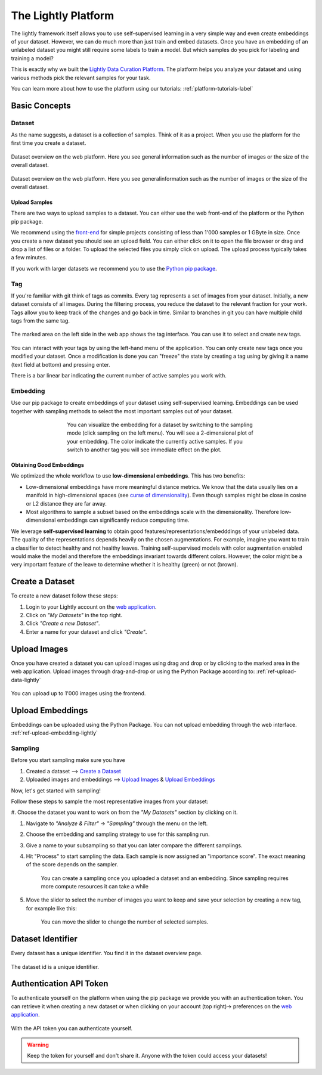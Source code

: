 
The Lightly Platform
===================================

The lightly framework itself allows you to use self-supervised learning
in a very simple way and even create embeddings of your dataset.
However, we can do much more than just train and embed datasets. 
Once you have an embedding of an unlabeled dataset you might still require
some labels to train a model. But which samples do you pick for labeling and 
training a model?

This is exactly why we built the 
`Lightly Data Curation Platform <https://app.lightly.ai>`_. 
The platform helps you analyze your dataset and using various methods 
pick the relevant samples for your task.

You can learn more about how to use the platform using our tutorials:
:ref:`platform-tutorials-label`


Basic Concepts
-----------------------------------


Dataset
^^^^^^^^^^^
As the name suggests, a dataset is a collection of samples. Think of it as a 
project. When you use the platform for the first time you create a dataset. 

.. figure:: images/dataset_overview.jpg
    :align: center
    :alt: Alt text

    Dataset overview on the web platform. Here you see general information
    such as the number of images or the size of the overall dataset.

.. figure:: images/dataset_home.jpg
    :align: center
    :alt: Alt text
    :figclass: align-center

    Dataset overview on the web platform. Here you see generalinformation such 
    as the number of images or the size of the overall dataset.

Upload Samples
"""""""""""""""

There are two ways to upload samples to a dataset. You can either use the web 
front-end of the platform or the Python pip package.

We recommend using the `front-end <https://app.lightly.ai>`_ for simple projects 
consisting of less than 1'000 samples or 1 GByte in size. Once you create a new 
dataset you should see an upload field. You can either click on it to open the 
file browser or drag and drop a list of files or a folder. To upload the 
selected files you simply click on upload. The upload process typically 
takes a few minutes.

If you work with larger datasets we recommend 
you to use the `Python pip package <https://github.com/lightly-ai/lightly>`_.


Tag
^^^^^^^^^^^

If you're familiar with git think of tags as commits. Every tag represents 
a set of images from your dataset. Initially, a new dataset consists of 
all images. During the filtering process, you reduce the dataset to the 
relevant fraction for your work. Tags allow you to keep track of the 
changes and go back in time. Similar to branches in git you can have 
multiple child tags from the same tag.

.. figure:: images/webapp_tags.gif
    :align: center
    :alt: Alt text
    :figclass: align-center
    :scale: 150%

    The marked area on the left side in the web app shows the tag interface. 
    You can use it to select and create new tags.

You can interact with your tags by using the left-hand menu of the application. 
You can only create new tags once you modified your dataset. Once a 
modification is done you can "freeze" the state by creating a tag using by 
giving it a name (text field at bottom) and pressing enter.

There is a bar linear bar indicating the current number of 
active samples you work with. 

Embedding
^^^^^^^^^^^

Use our pip package to create embeddings of your dataset using 
self-supervised learning. Embeddings can be used together with sampling methods 
to select the most important samples out of your dataset.

.. figure:: images/webapp_embedding.jpg
    :align: center
    :alt: Alt text
    :figclass: align-center
    :figwidth: 500px

    You can visualize the embedding for a dataset by switching to the sampling 
    mode (click sampling on the left menu). You will see a 2-dimensional plot 
    of your embedding. The color indicate the currently active samples. If you 
    switch to another tag you will see immediate effect on the plot.


Obtaining Good Embeddings
"""""""""""""""""""""""""""

We optimized the whole workflow to use **low-dimensional embeddings**. 
This has two benefits:

- Low-dimensional embeddings have more meaningful distance metrics. 
  We know that the data usually lies on a manifold in high-dimensional spaces 
  (see `curse of dimensionality <https://en.wikipedia.org/wiki/Curse_of_dimensionality>`_). 
  Even though samples might be close in cosine or L2 distance they are far away.
- Most algorithms to sample a subset based on the embeddings scale with 
  the dimensionality. Therefore low-dimensional embeddings can significantly 
  reduce computing time.

We leverage **self-supervised learning** to obtain good 
features/representations/embedddings of your unlabeled data. The quality of the 
representations depends heavily on the chosen augmentations. For example, 
imagine you want to train a classifier to detect healthy and not healthy leaves. 
Training self-supervised models with color augmentation enabled would make the 
model and therefore the embeddings invariant towards different colors. However, 
the color might be a very important feature of the leave to determine whether 
it is healthy (green) or not (brown).

Create a Dataset
-------------------------

To create a new dataset follow these steps:

#. Login to your Lightly account 
   on the `web application <https://app.lightly.ai>`_.

#. Click on *"My Datasets"* in the top right.

#. Click *"Create a new Dataset"*.

#. Enter a name for your dataset and click *"Create"*.

Upload Images
----------------------------

Once you have created a dataset you can upload images using drag and drop or by
clicking to the marked area in the web application. Upload images through 
drag-and-drop or using the Python Package according to:
:ref:`ref-upload-data-lightly` 

.. figure:: images/webapp_image_upload.jpg
    :align: center
    :alt: Alt text
    :figclass: align-center

    You can upload up to 1'000 images using the frontend.


Upload Embeddings
-------------------------

Embeddings can be uploaded using the Python Package.
You can not upload embedding through the web interface.
:ref:`ref-upload-embedding-lightly`


Sampling
^^^^^^^^^^^

Before you start sampling make sure you have

#. Created a dataset --> `Create a Dataset`_

#. Uploaded images and embeddings --> `Upload Images`_ & `Upload Embeddings`_

Now, let's get started with sampling!

Follow these steps to sample the most representative images from your dataset:

#. Choose the dataset you want to work on from the *"My Datasets"* 
section by clicking on it.

#. Navigate to *"Analyze & Filter"* → *"Sampling"* through the menu on the left.

#. Choose the embedding and sampling strategy to use for this sampling run.

#. Give a name to your subsampling so that you can later compare 
   the different samplings.

#. Hit "Process" to start sampling the data. Each sample is now assigned an 
   "importance score". The exact meaning of the score depends on the sampler.

    .. figure:: images/webapp_create_sampling.gif
        :align: center
        :alt: Alt text
        :figclass: align-center
        :scale: 150%

        You can create a sampling once you uploaded a dataset and an embedding. 
        Since sampling requires more compute resources it can take a while

#. Move the slider to select the number of images you want to keep and save 
   your selection by creating a new tag, for example like this:

    .. figure:: images/webapp_sampling_new_tag.gif
        :align: center
        :alt: Alt text
        :figclass: align-center
        :scale: 120%

        You can move the slider to change the number of selected samples.


.. _ref-webapp-dataset-id:

Dataset Identifier
-------------------------

Every dataset has a unique identifier. You find it in the dataset overview page.

.. figure:: images/webapp_dataset_id.jpg
    :align: center
    :alt: Alt text
    :figclass: align-center

    The dataset id is a unique identifier.

.. _ref-authentication-token:

Authentication API Token
-----------------------------------

To authenticate yourself on the platform when using the pip package
we provide you with an authentication token. You can retrieve
it when creating a new dataset or when clicking on your 
account (top right)-> preferences on the 
`web application <https://app.lightly.ai>`_.

.. figure:: images/webapp_token.gif
    :align: center
    :alt: Alt text
    :figclass: align-center

    With the API token you can authenticate yourself.

.. warning:: Keep the token for yourself and don't share it. Anyone with the
          token could access your datasets!

